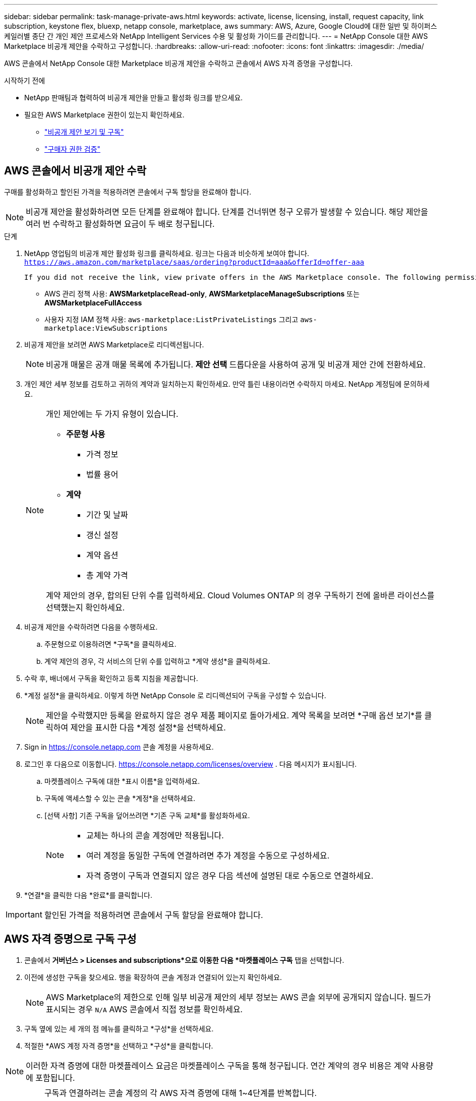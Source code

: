 ---
sidebar: sidebar 
permalink: task-manage-private-aws.html 
keywords: activate, license, licensing, install, request capacity, link subscription, keystone flex, bluexp, netapp console, marketplace, aws 
summary: AWS, Azure, Google Cloud에 대한 일반 및 하이퍼스케일러별 종단 간 개인 제안 프로세스와 NetApp Intelligent Services 수용 및 활성화 가이드를 관리합니다. 
---
= NetApp Console 대한 AWS Marketplace 비공개 제안을 수락하고 구성합니다.
:hardbreaks:
:allow-uri-read: 
:nofooter: 
:icons: font
:linkattrs: 
:imagesdir: ./media/


[role="lead"]
AWS 콘솔에서 NetApp Console 대한 Marketplace 비공개 제안을 수락하고 콘솔에서 AWS 자격 증명을 구성합니다.

.시작하기 전에
* NetApp 판매팀과 협력하여 비공개 제안을 만들고 활성화 링크를 받으세요.
* 필요한 AWS Marketplace 권한이 있는지 확인하세요.
+
** link:https://docs.aws.amazon.com/marketplace/latest/buyerguide/buyer-private-offers-subscribing.html["비공개 제안 보기 및 구독"]
** link:https://docs.aws.amazon.com/marketplace/latest/buyerguide/buyer-iam-users-groups-policies.html["구매자 권한 검증"]






== AWS 콘솔에서 비공개 제안 수락

구매를 활성화하고 할인된 가격을 적용하려면 콘솔에서 구독 할당을 완료해야 합니다.

[NOTE]
====
비공개 제안을 활성화하려면 모든 단계를 완료해야 합니다. 단계를 건너뛰면 청구 오류가 발생할 수 있습니다. 해당 제안을 여러 번 수락하고 활성화하면 요금이 두 배로 청구됩니다.

====
.단계
. NetApp 영업팀의 비공개 제안 활성화 링크를 클릭하세요. 링크는 다음과 비슷하게 보여야 합니다.
`https://aws.amazon.com/marketplace/saas/ordering?productId=aaa&offerId=offer-aaa`
+
 If you did not receive the link, view private offers in the AWS Marketplace console. The following permissions are required:
+
** AWS 관리 정책 사용: *AWSMarketplaceRead-only*, *AWSMarketplaceManageSubscriptions* 또는 *AWSMarketplaceFullAccess*
** 사용자 지정 IAM 정책 사용: `aws-marketplace:ListPrivateListings` 그리고 `aws-marketplace:ViewSubscriptions`


. 비공개 제안을 보려면 AWS Marketplace로 리디렉션됩니다.
+
[NOTE]
====
비공개 매물은 공개 매물 목록에 추가됩니다. *제안 선택* 드롭다운을 사용하여 공개 및 비공개 제안 간에 전환하세요.

====
. 개인 제안 세부 정보를 검토하고 귀하의 계약과 일치하는지 확인하세요. 만약 틀린 내용이라면 수락하지 마세요. NetApp 계정팀에 문의하세요.
+
[NOTE]
====
개인 제안에는 두 가지 유형이 있습니다.

** *주문형 사용*
+
*** 가격 정보
*** 법률 용어


** *계약*
+
*** 기간 및 날짜
*** 갱신 설정
*** 계약 옵션
*** 총 계약 가격




계약 제안의 경우, 합의된 단위 수를 입력하세요. Cloud Volumes ONTAP 의 경우 구독하기 전에 올바른 라이선스를 선택했는지 확인하세요.

====
. 비공개 제안을 수락하려면 다음을 수행하세요.
+
.. 주문형으로 이용하려면 *구독*을 클릭하세요.
.. 계약 제안의 경우, 각 서비스의 단위 수를 입력하고 *계약 생성*을 클릭하세요.


. 수락 후, 배너에서 구독을 확인하고 등록 지침을 제공합니다.
. *계정 설정*을 클릭하세요. 이렇게 하면 NetApp Console 로 리디렉션되어 구독을 구성할 수 있습니다.
+
[NOTE]
====
제안을 수락했지만 등록을 완료하지 않은 경우 제품 페이지로 돌아가세요. 계약 목록을 보려면 *구매 옵션 보기*를 클릭하여 제안을 표시한 다음 *계정 설정*을 선택하세요.

====
. Sign in https://console.netapp.com[] 콘솔 계정을 사용하세요.
. 로그인 후 다음으로 이동합니다. https://console.netapp.com/licenses/overview[] . 다음 메시지가 표시됩니다.
+
.. 마켓플레이스 구독에 대한 *표시 이름*을 입력하세요.
.. 구독에 액세스할 수 있는 콘솔 *계정*을 선택하세요.
.. [선택 사항] 기존 구독을 덮어쓰려면 *기존 구독 교체*를 활성화하세요.
+
[NOTE]
====
*** 교체는 하나의 콘솔 계정에만 적용됩니다.
*** 여러 계정을 동일한 구독에 연결하려면 추가 계정을 수동으로 구성하세요.
*** 자격 증명이 구독과 연결되지 않은 경우 다음 섹션에 설명된 대로 수동으로 연결하세요.


====


. *연결*을 클릭한 다음 *완료*를 클릭합니다.


[IMPORTANT]
====
할인된 가격을 적용하려면 콘솔에서 구독 할당을 완료해야 합니다.

====


== AWS 자격 증명으로 구독 구성

. 콘솔에서 *거버넌스 > Licenses and subscriptions*으로 이동한 다음 *마켓플레이스 구독* 탭을 선택합니다.
. 이전에 생성한 구독을 찾으세요. 행을 확장하여 콘솔 계정과 연결되어 있는지 확인하세요.
+
[NOTE]
====
AWS Marketplace의 제한으로 인해 일부 비공개 제안의 세부 정보는 AWS 콘솔 외부에 공개되지 않습니다. 필드가 표시되는 경우 `N/A` AWS 콘솔에서 직접 정보를 확인하세요.

====
. 구독 옆에 있는 세 개의 점 메뉴를 클릭하고 *구성*을 선택하세요.
. 적절한 *AWS 계정 자격 증명*을 선택하고 *구성*을 클릭합니다.


[NOTE]
====
이러한 자격 증명에 대한 마켓플레이스 요금은 마켓플레이스 구독을 통해 청구됩니다. 연간 계약의 경우 비용은 계약 사용량에 포함됩니다.

====
[IMPORTANT]
====
구독과 연결하려는 콘솔 계정의 각 AWS 자격 증명에 대해 1~4단계를 반복합니다.

* 다른 콘솔 조직의 자격 증명의 경우 *조직* 드롭다운을 사용하여 단계를 반복합니다.
* 다른 에이전트의 자격 증명을 보려면 *에이전트* 드롭다운을 사용하여 단계를 반복하세요.


====